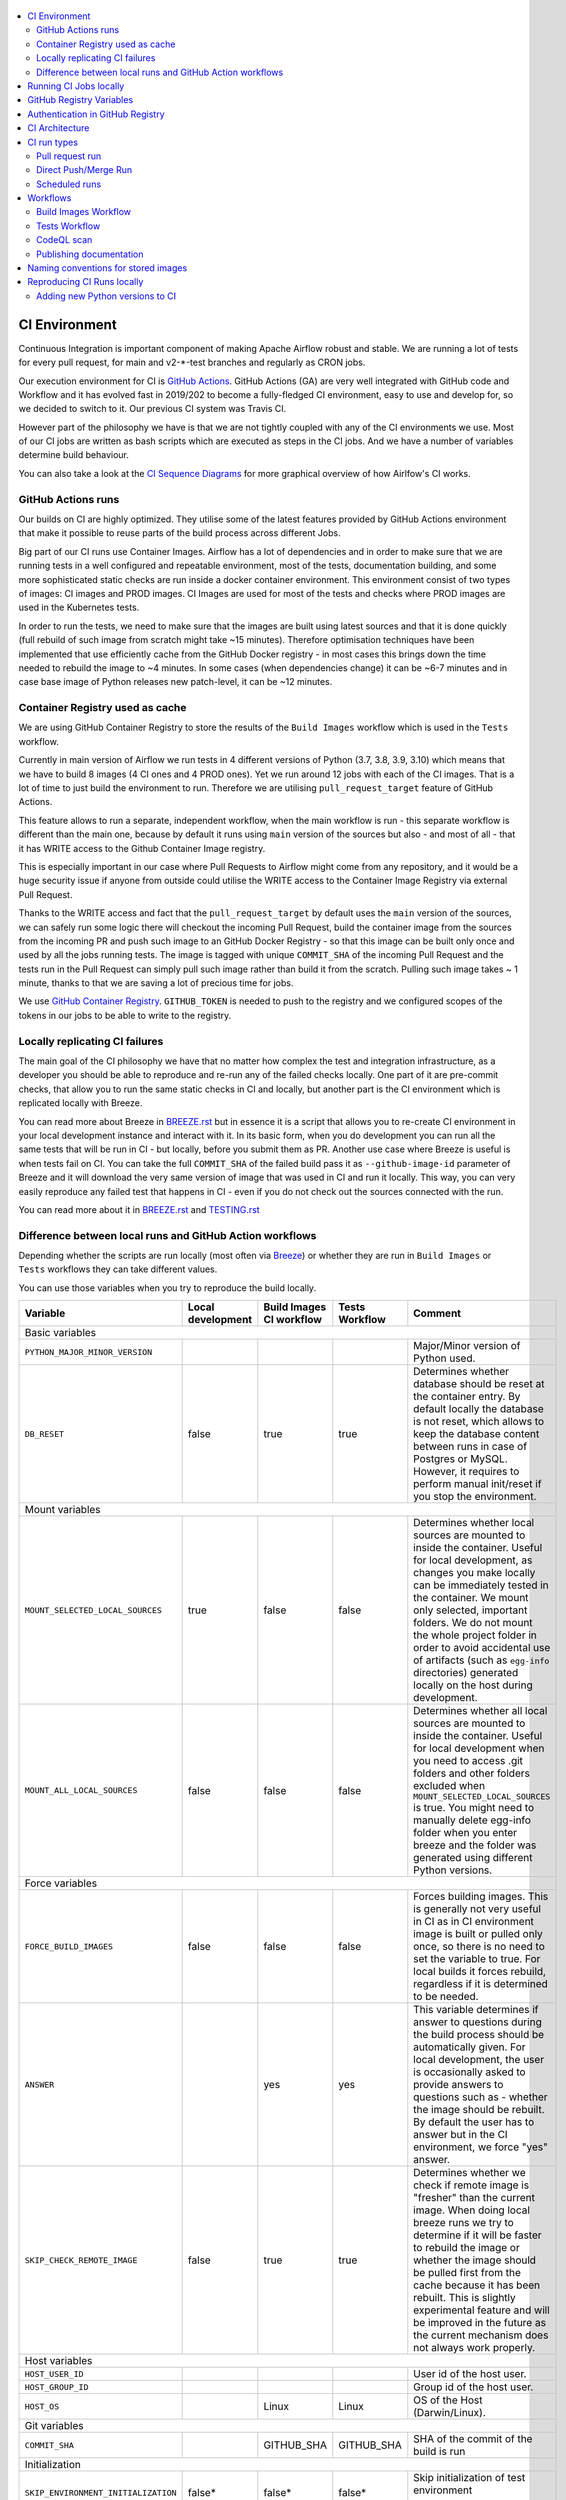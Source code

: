  .. Licensed to the Apache Software Foundation (ASF) under one
    or more contributor license agreements.  See the NOTICE file
    distributed with this work for additional information
    regarding copyright ownership.  The ASF licenses this file
    to you under the Apache License, Version 2.0 (the
    "License"); you may not use this file except in compliance
    with the License.  You may obtain a copy of the License at

 ..   http://www.apache.org/licenses/LICENSE-2.0

 .. Unless required by applicable law or agreed to in writing,
    software distributed under the License is distributed on an
    "AS IS" BASIS, WITHOUT WARRANTIES OR CONDITIONS OF ANY
    KIND, either express or implied.  See the License for the
    specific language governing permissions and limitations
    under the License.

.. contents:: :local:

CI Environment
==============

Continuous Integration is important component of making Apache Airflow robust and stable. We are running
a lot of tests for every pull request, for main and v2-*-test branches and regularly as CRON jobs.

Our execution environment for CI is `GitHub Actions <https://github.com/features/actions>`_. GitHub Actions
(GA) are very well integrated with GitHub code and Workflow and it has evolved fast in 2019/202 to become
a fully-fledged CI environment, easy to use and develop for, so we decided to switch to it. Our previous
CI system was Travis CI.

However part of the philosophy we have is that we are not tightly coupled with any of the CI
environments we use. Most of our CI jobs are written as bash scripts which are executed as steps in
the CI jobs. And we have  a number of variables determine build behaviour.

You can also take a look at the `CI Sequence Diagrams <CI_DIAGRAMS.md>`_ for more graphical overview
of how Airlfow's CI works.

GitHub Actions runs
-------------------

Our builds on CI are highly optimized. They utilise some of the latest features provided by GitHub Actions
environment that make it possible to reuse parts of the build process across different Jobs.

Big part of our CI runs use Container Images. Airflow has a lot of dependencies and in order to make
sure that we are running tests in a well configured and repeatable environment, most of the tests,
documentation building, and some more sophisticated static checks are run inside a docker container
environment. This environment consist of two types of images: CI images and PROD images. CI Images
are used for most of the tests and checks where PROD images are used in the Kubernetes tests.

In order to run the tests, we need to make sure that the images are built using latest sources and that it
is done quickly (full rebuild of such image from scratch might take ~15 minutes). Therefore optimisation
techniques have been implemented that use efficiently cache from the GitHub Docker registry - in most cases
this brings down the time needed to rebuild the image to ~4 minutes. In some cases (when dependencies change)
it can be ~6-7 minutes and in case base image of Python releases new patch-level, it can be ~12 minutes.

Container Registry used as cache
--------------------------------

We are using GitHub Container Registry to store the results of the ``Build Images``
workflow which is used in the ``Tests`` workflow.

Currently in main version of Airflow we run tests in 4 different versions of Python (3.7, 3.8, 3.9, 3.10)
which means that we have to build 8 images (4 CI ones and 4 PROD ones). Yet we run around 12 jobs
with each of the CI images. That is a lot of time to just build the environment to run. Therefore
we are utilising ``pull_request_target`` feature of GitHub Actions.

This feature allows to run a separate, independent workflow, when the main workflow is run -
this separate workflow is different than the main one, because by default it runs using ``main`` version
of the sources but also - and most of all - that it has WRITE access to the Github Container Image registry.

This is especially important in our case where Pull Requests to Airflow might come from any repository,
and it would be a huge security issue if anyone from outside could
utilise the WRITE access to the Container Image Registry via external Pull Request.

Thanks to the WRITE access and fact that the ``pull_request_target`` by default uses the ``main`` version of the
sources, we can safely run some logic there will checkout the incoming Pull Request, build the container
image from the sources from the incoming PR and push such image to an GitHub Docker Registry - so that
this image can be built only once and used by all the jobs running tests. The image is tagged with unique
``COMMIT_SHA`` of the incoming Pull Request and the tests run in the Pull Request can simply pull such image
rather than build it from the scratch. Pulling such image takes ~ 1 minute, thanks to that we are saving
a lot of precious time for jobs.

We use `GitHub Container Registry <https://docs.github.com/en/packages/guides/about-github-container-registry>`_.
``GITHUB_TOKEN`` is needed to push to the registry and we configured scopes of the tokens in our jobs
to be able to write to the registry.

Locally replicating CI failures
-------------------------------

The main goal of the CI philosophy we have that no matter how complex the test and integration
infrastructure, as a developer you should be able to reproduce and re-run any of the failed checks
locally. One part of it are pre-commit checks, that allow you to run the same static checks in CI
and locally, but another part is the CI environment which is replicated locally with Breeze.

You can read more about Breeze in `BREEZE.rst <BREEZE.rst>`_ but in essence it is a script that allows
you to re-create CI environment in your local development instance and interact with it. In its basic
form, when you do development you can run all the same tests that will be run in CI - but locally,
before you submit them as PR. Another use case where Breeze is useful is when tests fail on CI. You can
take the full ``COMMIT_SHA`` of the failed build pass it as ``--github-image-id`` parameter of Breeze and it will
download the very same version of image that was used in CI and run it locally. This way, you can very
easily reproduce any failed test that happens in CI - even if you do not check out the sources
connected with the run.

You can read more about it in `BREEZE.rst <BREEZE.rst>`_ and `TESTING.rst <TESTING.rst>`_

Difference between local runs and GitHub Action workflows
---------------------------------------------------------

Depending whether the scripts are run locally (most often via `Breeze <BREEZE.rst>`_) or whether they
are run in ``Build Images`` or ``Tests`` workflows they can take different values.

You can use those variables when you try to reproduce the build locally.

+-----------------------------------------+-------------+--------------+------------+-------------------------------------------------+
| Variable                                | Local       | Build Images | Tests      | Comment                                         |
|                                         | development | CI workflow  | Workflow   |                                                 |
+=========================================+=============+==============+============+=================================================+
|                                                           Basic variables                                                           |
+-----------------------------------------+-------------+--------------+------------+-------------------------------------------------+
| ``PYTHON_MAJOR_MINOR_VERSION``          |             |              |            | Major/Minor version of Python used.             |
+-----------------------------------------+-------------+--------------+------------+-------------------------------------------------+
| ``DB_RESET``                            |    false    |     true     |    true    | Determines whether database should be reset     |
|                                         |             |              |            | at the container entry. By default locally      |
|                                         |             |              |            | the database is not reset, which allows to      |
|                                         |             |              |            | keep the database content between runs in       |
|                                         |             |              |            | case of Postgres or MySQL. However,             |
|                                         |             |              |            | it requires to perform manual init/reset        |
|                                         |             |              |            | if you stop the environment.                    |
+-----------------------------------------+-------------+--------------+------------+-------------------------------------------------+
|                                                           Mount variables                                                           |
+-----------------------------------------+-------------+--------------+------------+-------------------------------------------------+
| ``MOUNT_SELECTED_LOCAL_SOURCES``        |     true    |    false     |    false   | Determines whether local sources are            |
|                                         |             |              |            | mounted to inside the container. Useful for     |
|                                         |             |              |            | local development, as changes you make          |
|                                         |             |              |            | locally can be immediately tested in            |
|                                         |             |              |            | the container. We mount only selected,          |
|                                         |             |              |            | important folders. We do not mount the whole    |
|                                         |             |              |            | project folder in order to avoid accidental     |
|                                         |             |              |            | use of artifacts (such as ``egg-info``          |
|                                         |             |              |            | directories) generated locally on the           |
|                                         |             |              |            | host during development.                        |
+-----------------------------------------+-------------+--------------+------------+-------------------------------------------------+
| ``MOUNT_ALL_LOCAL_SOURCES``             |     false   |    false     |    false   | Determines whether all local sources are        |
|                                         |             |              |            | mounted to inside the container. Useful for     |
|                                         |             |              |            | local development when you need to access .git  |
|                                         |             |              |            | folders and other folders excluded when         |
|                                         |             |              |            | ``MOUNT_SELECTED_LOCAL_SOURCES`` is true.       |
|                                         |             |              |            | You might need to manually delete egg-info      |
|                                         |             |              |            | folder when you enter breeze and the folder was |
|                                         |             |              |            | generated using different Python versions.      |
+-----------------------------------------+-------------+--------------+------------+-------------------------------------------------+
|                                                           Force variables                                                           |
+-----------------------------------------+-------------+--------------+------------+-------------------------------------------------+
| ``FORCE_BUILD_IMAGES``                  |    false    |    false     |    false   | Forces building images. This is generally not   |
|                                         |             |              |            | very useful in CI as in CI environment image    |
|                                         |             |              |            | is built or pulled only once, so there is no    |
|                                         |             |              |            | need to set the variable to true. For local     |
|                                         |             |              |            | builds it forces rebuild, regardless if it      |
|                                         |             |              |            | is determined to be needed.                     |
+-----------------------------------------+-------------+--------------+------------+-------------------------------------------------+
| ``ANSWER``                              |             |     yes      |     yes    | This variable determines if answer to questions |
|                                         |             |              |            | during the build process should be              |
|                                         |             |              |            | automatically given. For local development,     |
|                                         |             |              |            | the user is occasionally asked to provide       |
|                                         |             |              |            | answers to questions such as - whether          |
|                                         |             |              |            | the image should be rebuilt. By default         |
|                                         |             |              |            | the user has to answer but in the CI            |
|                                         |             |              |            | environment, we force "yes" answer.             |
+-----------------------------------------+-------------+--------------+------------+-------------------------------------------------+
| ``SKIP_CHECK_REMOTE_IMAGE``             |    false    |     true     |    true    | Determines whether we check if remote image     |
|                                         |             |              |            | is "fresher" than the current image.            |
|                                         |             |              |            | When doing local breeze runs we try to          |
|                                         |             |              |            | determine if it will be faster to rebuild       |
|                                         |             |              |            | the image or whether the image should be        |
|                                         |             |              |            | pulled first from the cache because it has      |
|                                         |             |              |            | been rebuilt. This is slightly experimental     |
|                                         |             |              |            | feature and will be improved in the future      |
|                                         |             |              |            | as the current mechanism does not always        |
|                                         |             |              |            | work properly.                                  |
+-----------------------------------------+-------------+--------------+------------+-------------------------------------------------+
|                                                           Host variables                                                            |
+-----------------------------------------+-------------+--------------+------------+-------------------------------------------------+
| ``HOST_USER_ID``                        |             |              |            | User id of the host user.                       |
+-----------------------------------------+-------------+--------------+------------+-------------------------------------------------+
| ``HOST_GROUP_ID``                       |             |              |            | Group id of the host user.                      |
+-----------------------------------------+-------------+--------------+------------+-------------------------------------------------+
| ``HOST_OS``                             |             |    Linux     |    Linux   | OS of the Host (Darwin/Linux).                  |
+-----------------------------------------+-------------+--------------+------------+-------------------------------------------------+
|                                                            Git variables                                                            |
+-----------------------------------------+-------------+--------------+------------+-------------------------------------------------+
| ``COMMIT_SHA``                          |             | GITHUB_SHA   | GITHUB_SHA | SHA of the commit of the build is run           |
+-----------------------------------------+-------------+--------------+------------+-------------------------------------------------+
|                                                         Initialization                                                              |
+-----------------------------------------+-------------+--------------+------------+-------------------------------------------------+
| ``SKIP_ENVIRONMENT_INITIALIZATION``     |   false\*   |    false\*   |   false\*  | Skip initialization of test environment         |
|                                         |             |              |            |                                                 |
|                                         |             |              |            | \* set to true in pre-commits                   |
+-----------------------------------------+-------------+--------------+------------+-------------------------------------------------+
| ``SKIP_SSH_SETUP``                      |   false\*   |    false\*   |   false\*  | Skip setting up SSH server for tests.           |
|                                         |             |              |            |                                                 |
|                                         |             |              |            | \* set to true in GitHub CodeSpaces             |
+-----------------------------------------+-------------+--------------+------------+-------------------------------------------------+
|                                                         Verbosity variables                                                         |
+-----------------------------------------+-------------+--------------+------------+-------------------------------------------------+
| ``PRINT_INFO_FROM_SCRIPTS``             |   true\*    |    true\*    |    true\*  | Allows to print output to terminal from running |
|                                         |             |              |            | scripts. It prints some extra outputs if true   |
|                                         |             |              |            | including what the commands do, results of some |
|                                         |             |              |            | operations, summary of variable values, exit    |
|                                         |             |              |            | status from the scripts, outputs of failing     |
|                                         |             |              |            | commands. If verbose is on it also prints the   |
|                                         |             |              |            | commands executed by docker, kind, helm,        |
|                                         |             |              |            | kubectl. Disabled in pre-commit checks.         |
|                                         |             |              |            |                                                 |
|                                         |             |              |            | \* set to false in pre-commits                  |
+-----------------------------------------+-------------+--------------+------------+-------------------------------------------------+
| ``VERBOSE``                             |    false    |     true     |    true    | Determines whether docker, helm, kind,          |
|                                         |             |              |            | kubectl commands should be printed before       |
|                                         |             |              |            | execution. This is useful to determine          |
|                                         |             |              |            | what exact commands were executed for           |
|                                         |             |              |            | debugging purpose as well as allows             |
|                                         |             |              |            | to replicate those commands easily by           |
|                                         |             |              |            | copy&pasting them from the output.              |
|                                         |             |              |            | requires ``PRINT_INFO_FROM_SCRIPTS`` set to     |
|                                         |             |              |            | true.                                           |
+-----------------------------------------+-------------+--------------+------------+-------------------------------------------------+
| ``VERBOSE_COMMANDS``                    |    false    |    false     |    false   | Determines whether every command                |
|                                         |             |              |            | executed in bash should also be printed         |
|                                         |             |              |            | before execution. This is a low-level           |
|                                         |             |              |            | debugging feature of bash (set -x) and          |
|                                         |             |              |            | it should only be used if you are lost          |
|                                         |             |              |            | at where the script failed.                     |
+-----------------------------------------+-------------+--------------+------------+-------------------------------------------------+
|                                                        Image build variables                                                        |
+-----------------------------------------+-------------+--------------+------------+-------------------------------------------------+
| ``UPGRADE_TO_NEWER_DEPENDENCIES``       |    false    |    false     |   false\*  | Determines whether the build should             |
|                                         |             |              |            | attempt to upgrade Python base image and all    |
|                                         |             |              |            | PIP dependencies to latest ones matching        |
|                                         |             |              |            | ``setup.py`` limits. This tries to replicate    |
|                                         |             |              |            | the situation of "fresh" user who just installs |
|                                         |             |              |            | airflow and uses latest version of matching     |
|                                         |             |              |            | dependencies. By default we are using a         |
|                                         |             |              |            | tested set of dependency constraints            |
|                                         |             |              |            | stored in separated "orphan" branches           |
|                                         |             |              |            | of the airflow repository                       |
|                                         |             |              |            | ("constraints-main, "constraints-2-0")          |
|                                         |             |              |            | but when this flag is set to anything but false |
|                                         |             |              |            | (for example random value), they are not used   |
|                                         |             |              |            | used and "eager" upgrade strategy is used       |
|                                         |             |              |            | when installing dependencies. We set it         |
|                                         |             |              |            | to true in case of direct pushes (merges)       |
|                                         |             |              |            | to main and scheduled builds so that            |
|                                         |             |              |            | the constraints are tested. In those builds,    |
|                                         |             |              |            | in case we determine that the tests pass        |
|                                         |             |              |            | we automatically push latest set of             |
|                                         |             |              |            | "tested" constraints to the repository.         |
|                                         |             |              |            |                                                 |
|                                         |             |              |            | Setting the value to random value is best way   |
|                                         |             |              |            | to assure that constraints are upgraded even if |
|                                         |             |              |            | there is no change to setup.py                  |
|                                         |             |              |            |                                                 |
|                                         |             |              |            | This way our constraints are automatically      |
|                                         |             |              |            | tested and updated whenever new versions        |
|                                         |             |              |            | of libraries are released.                      |
|                                         |             |              |            |                                                 |
|                                         |             |              |            | \* true in case of direct pushes and            |
|                                         |             |              |            |    scheduled builds                             |
+-----------------------------------------+-------------+--------------+------------+-------------------------------------------------+
| ``CHECK_IMAGE_FOR_REBUILD``             |     true    |     true     |   true\*   | Determines whether attempt should be            |
|                                         |             |              |            | made to rebuild the CI image with latest        |
|                                         |             |              |            | sources. It is true by default for              |
|                                         |             |              |            | local builds, however it is set to              |
|                                         |             |              |            | true in case we know that the image             |
|                                         |             |              |            | we pulled or built already contains             |
|                                         |             |              |            | the right sources. In such case we              |
|                                         |             |              |            | should set it to false, especially              |
|                                         |             |              |            | in case our local sources are not the           |
|                                         |             |              |            | ones we intend to use (for example              |
|                                         |             |              |            | when ``--github-image-id`` is used              |
|                                         |             |              |            | in Breeze.                                      |
|                                         |             |              |            |                                                 |
|                                         |             |              |            | In CI jobs it is set to true                    |
|                                         |             |              |            | in case of the ``Build Images``                 |
|                                         |             |              |            | workflow or when                                |
|                                         |             |              |            | waiting for images is disabled                  |
|                                         |             |              |            | in the "Tests" workflow.                        |
|                                         |             |              |            |                                                 |
|                                         |             |              |            | \* if waiting for images the variable is set    |
|                                         |             |              |            |    to false automatically.                      |
+-----------------------------------------+-------------+--------------+------------+-------------------------------------------------+
| ``SKIP_BUILDING_PROD_IMAGE``            |     false   |     false    |   false\*  | Determines whether we should skip building      |
|                                         |             |              |            | the PROD image with latest sources.             |
|                                         |             |              |            | It is set to false, but in deploy app for       |
|                                         |             |              |            | kubernetes step it is set to "true", because at |
|                                         |             |              |            | this stage we know we have good image build or  |
|                                         |             |              |            | pulled.                                         |
|                                         |             |              |            |                                                 |
|                                         |             |              |            | \* set to true in "Deploy App to Kubernetes"    |
|                                         |             |              |            |    to false automatically.                      |
+-----------------------------------------+-------------+--------------+------------+-------------------------------------------------+

Running CI Jobs locally
=======================

The scripts and configuration files for CI jobs are all in ``scripts/ci`` - so that in the
``pull_request_target`` target workflow, we can copy those scripts from the ``main`` branch and use them
regardless of the changes done in the PR. This way we are kept safe from PRs injecting code into the builds.

* ``build_airflow`` - builds airflow packages
* ``constraints`` - scripts to build and publish latest set of valid constraints
* ``docs`` - scripts to build documentation
* ``images`` - scripts to build and push CI and PROD images
* ``kubernetes`` - scripts to setup kubernetes cluster, deploy airflow and run kubernetes tests with it
* ``openapi`` - scripts to run openapi generation
* ``pre_commit`` - scripts to run pre-commit checks
* ``provider_packages`` - scripts to build and test provider packages
* ``static_checks`` - scripts to run static checks manually
* ``testing`` - scripts that run unit and integration tests
* ``tools`` - scripts that can be used for various clean-up and preparation tasks

Common libraries of functions for all the scripts can be found in ``libraries`` folder. The ``dockerfiles``,
``mysql.d``, ``openldap``, ``spectral_rules`` folders contains DockerFiles and configuration of integrations
needed to run tests.

For detailed use of those scripts you can refer to ``.github/workflows/`` - those scripts are used
by the CI workflows of ours. There are some variables that you can set to change the behaviour of the
scripts.

The default values are "sane"  you can change them to interact with your own repositories or registries.
Note that you need to set "CI" variable to true in order to get the same results as in CI.

+------------------------------+----------------------+-----------------------------------------------------+
| Variable                     | Default              | Comment                                             |
+==============================+======================+=====================================================+
| CI                           | ``false``            | If set to "true", we simulate behaviour of          |
|                              |                      | all scripts as if they are in CI environment        |
+------------------------------+----------------------+-----------------------------------------------------+
| CI_TARGET_REPO               | ``apache/airflow``   | Target repository for the CI job. Used to           |
|                              |                      | compare incoming changes from PR with the target.   |
+------------------------------+----------------------+-----------------------------------------------------+
| CI_TARGET_BRANCH             | ``main``             | Target branch where the PR should land. Used to     |
|                              |                      | compare incoming changes from PR with the target.   |
+------------------------------+----------------------+-----------------------------------------------------+
| CI_BUILD_ID                  | ``0``                | Unique id of the build that is kept across re runs  |
|                              |                      | (for GitHub actions it is ``GITHUB_RUN_ID``)        |
+------------------------------+----------------------+-----------------------------------------------------+
| CI_JOB_ID                    | ``0``                | Unique id of the job - used to produce unique       |
|                              |                      | artifact names.                                     |
+------------------------------+----------------------+-----------------------------------------------------+
| CI_EVENT_TYPE                | ``pull_request``     | Type of the event. It can be one of                 |
|                              |                      | [``pull_request``, ``pull_request_target``,         |
|                              |                      |  ``schedule``, ``push``]                            |
+------------------------------+----------------------+-----------------------------------------------------+
| CI_REF                       | ``refs/head/main``   | Branch in the source repository that is used to     |
|                              |                      | make the pull request.                              |
+------------------------------+----------------------+-----------------------------------------------------+


GitHub Registry Variables
=========================

Our CI uses GitHub Registry to pull and push images to/from by default. You can use your own repo by changing
``GITHUB_REPOSITORY`` and providing your own GitHub Username and Token.

+--------------------------------+---------------------------+----------------------------------------------+
| Variable                       | Default                   | Comment                                      |
+================================+===========================+==============================================+
| GITHUB_REPOSITORY              | ``apache/airflow``        | Prefix of the image. It indicates which.     |
|                                |                           | registry from GitHub to use                  |
+--------------------------------+---------------------------+----------------------------------------------+
| GITHUB_USERNAME                |                           | Username to use to login to GitHub           |
|                                |                           |                                              |
+--------------------------------+---------------------------+----------------------------------------------+
| GITHUB_TOKEN                   |                           | Token to use to login to GitHub.             |
|                                |                           | Only used when pushing images on CI.         |
+--------------------------------+---------------------------+----------------------------------------------+
| GITHUB_REGISTRY_PULL_IMAGE_TAG | ``latest``                | Pull this image tag. This is "latest" by     |
|                                |                           | default, can also be full-length commit SHA. |
+--------------------------------+---------------------------+----------------------------------------------+
| GITHUB_REGISTRY_PUSH_IMAGE_TAG | ``latest``                | Push this image tag. This is "latest" by     |
|                                |                           | default, can also be full-length commit SHA. |
+--------------------------------+---------------------------+----------------------------------------------+

Authentication in GitHub Registry
=================================

We are using GitHub Container Registry as cache for our images. Authentication uses GITHUB_TOKEN mechanism.
Authentication is needed for pushing the images (WRITE) only in "push", "pull_request_target" workflows.

CI Architecture
===============

The following components are part of the CI infrastructure

* **Apache Airflow Code Repository** - our code repository at https://github.com/apache/airflow
* **Apache Airflow Forks** - forks of the Apache Airflow Code Repository from which contributors make
  Pull Requests
* **GitHub Actions** -  (GA) UI + execution engine for our jobs
* **GA CRON trigger** - GitHub Actions CRON triggering our jobs
* **GA Workers** - virtual machines running our jobs at GitHub Actions (max 20 in parallel)
* **GitHub Image Registry** - image registry used as build cache for CI jobs.
  It is at https://ghcr.io/apache/airflow
* **DockerHub Image Registry** - image registry used to pull base Python images and (manually) publish
  the released Production Airflow images. It is at https://dockerhub.com/apache/airflow
* **Official Images** (future) - these are official images that are prominently visible in DockerHub.
  We aim our images to become official images so that you will be able to pull them
  with ``docker pull apache-airflow``

CI run types
============

The following CI Job run types are currently run for Apache Airflow (run by ci.yaml workflow)
and each of the run types has different purpose and context.

Pull request run
----------------

Those runs are results of PR from the forks made by contributors. Most builds for Apache Airflow fall
into this category. They are executed in the context of the "Fork", not main
Airflow Code Repository which means that they have only "read" permission to all the GitHub resources
(container registry, code repository). This is necessary as the code in those PRs (including CI job
definition) might be modified by people who are not committers for the Apache Airflow Code Repository.

The main purpose of those jobs is to check if PR builds cleanly, if the test run properly and if
the PR is ready to review and merge. The runs are using cached images from the Private GitHub registry -
CI, Production Images as well as base Python images that are also cached in the Private GitHub registry.
Also for those builds we only execute Python tests if important files changed (so for example if it is
"no-code" change, no tests will be executed.

The workflow involved in Pull Requests review and approval is a bit more complex than simple workflows
in most of other projects because we've implemented some optimizations related to efficient use
of queue slots we share with other Apache Software Foundation projects. More details about it
can be found in `PULL_REQUEST_WORKFLOW.rst <PULL_REQUEST_WORKFLOW.rst>`_.


Direct Push/Merge Run
---------------------

Those runs are results of direct pushes done by the committers or as result of merge of a Pull Request
by the committers. Those runs execute in the context of the Apache Airflow Code Repository and have also
write permission for GitHub resources (container registry, code repository).
The main purpose for the run is to check if the code after merge still holds all the assertions - like
whether it still builds, all tests are green.

This is needed because some of the conflicting changes from multiple PRs might cause build and test failures
after merge even if they do not fail in isolation. Also those runs are already reviewed and confirmed by the
committers so they can be used to do some housekeeping:
- pushing most recent image build in the PR to the GitHub Container Registry (for caching)
- upgrading to latest constraints and pushing those constraints if all tests succeed
- refresh latest Python base images in case new patch-level is released

The housekeeping is important - Python base images are refreshed with varying frequency (once every few months
usually but sometimes several times per week) with the latest security and bug fixes.
Those patch level images releases can occasionally break Airflow builds (specifically Docker image builds
based on those images) therefore in PRs we only use latest "good" Python image that we store in the
GitHub Container Registry and those push requests will refresh the latest images if they changed.

Scheduled runs
--------------

Those runs are results of (nightly) triggered job - only for ``main`` branch. The
main purpose of the job is to check if there was no impact of external dependency changes on the Apache
Airflow code (for example transitive dependencies released that fail the build). It also checks if the
Docker images can be built from the scratch (again - to see if some dependencies have not changed - for
example downloaded package releases etc.

All runs consist of the same jobs, but the jobs behave slightly differently or they are skipped in different
run categories. Here is a summary of the run categories with regards of the jobs they are running.
Those jobs often have matrix run strategy which runs several different variations of the jobs
(with different Backend type / Python version, type of the tests to run for example). The following chapter
describes the workflows that execute for each run.

Those runs and their corresponding ``Build Images`` runs are only executed in main ``apache/airflow``
repository, they are not executed in forks - we want to be nice to the contributors and not use their
free build minutes on GitHub Actions.

Workflows
=========

A general note about cancelling duplicated workflows: for the ``Build Images``, ``Tests`` and ``CodeQL``
workflows we use the ``concurrency`` feature of GitHub actions to automatically cancel "old" workflow runs
of each type -- meaning if you push a new commit to a branch or to a pull request and there is a workflow
running, GitHub Actions will cancel the old workflow run automatically.

Build Images Workflow
---------------------

This workflow builds images for the CI Workflow for Pull Requests coming from forks.

It's a special type of workflow: ``pull_request_target`` which means that it is triggered when a pull request
is opened. This also means that the workflow has Write permission to push to the GitHub registry the images
used by CI jobs which means that the images can be built only once and reused by all the CI jobs
(including the matrix jobs). We've implemented it so that the ``Tests`` workflow waits
until the images are built by the ``Build Images`` workflow before running.

Those "Build Image" steps are skipped in case Pull Requests do not come from "forks" (i.e. those
are internal PRs for Apache Airflow repository. This is because in case of PRs coming from
Apache Airflow (only committers can create those) the "pull_request" workflows have enough
permission to push images to Github Registry.

This workflow is not triggered on normal pushes to our "main" branches, i.e. after a
pull request is merged and whenever ``scheduled`` run is triggered. Again in this case the "CI" workflow
has enough permissions to push the images. In this case we simply do not run this workflow.

The workflow has the following jobs:

+---------------------------+---------------------------------------------+
| Job                       | Description                                 |
|                           |                                             |
+===========================+=============================================+
| Build Info                | Prints detailed information about the build |
+---------------------------+---------------------------------------------+
| Build CI images           | Builds all configured CI images             |
+---------------------------+---------------------------------------------+
| Build PROD images         | Builds all configured PROD images           |
+---------------------------+---------------------------------------------+

The images are stored in the `GitHub Container Registry <https://github.com/orgs/apache/packages?repo_name=airflow>`_
and the names of those images follow the patterns described in
`Naming conventions for stored images <#naming-conventions-for-stored-images>`_

Image building is configured in "fail-fast" mode. When any of the images
fails to build, it cancels other builds and the source ``Tests`` workflow run
that triggered it.


Tests Workflow
--------------

This workflow is a regular workflow that performs all checks of Airflow code.

+---------------------------+----------------------------------------------+-------+-------+------+
| Job                       | Description                                  | PR    | Push  | CRON |
|                           |                                              |       | Merge | (1)  |
+===========================+==============================================+=======+=======+======+
| Build info                | Prints detailed information about the build  | Yes   | Yes   | Yes  |
+---------------------------+----------------------------------------------+-------+-------+------+
| Test OpenAPI client gen   | Tests if OpenAPIClient continues to generate | Yes   | Yes   | Yes  |
+---------------------------+----------------------------------------------+-------+-------+------+
| UI tests                  | React UI tests for new Airflow UI            | Yes   | Yes   | Yes  |
+---------------------------+----------------------------------------------+-------+-------+------+
| WWW tests                 | React tests for current Airflow UI           | Yes   | Yes   | Yes  |
+---------------------------+----------------------------------------------+-------+-------+------+
| Test image building       | Tests if PROD image build examples work      | Yes   | Yes   | Yes  |
+---------------------------+----------------------------------------------+-------+-------+------+
| CI Images                 | Waits for and verify CI Images (3)           | Yes   | Yes   | Yes  |
+---------------------------+----------------------------------------------+-------+-------+------+
| (Basic) Static checks     | Performs static checks (full or basic)       | Yes   | Yes   | Yes  |
+---------------------------+----------------------------------------------+-------+-------+------+
| Build docs                | Builds documentation                         | Yes   | Yes   | Yes  |
+---------------------------+----------------------------------------------+-------+-------+------+
| Tests                     | Run all the Pytest tests for Python code     | Yes(2)| Yes   | Yes  |
+---------------------------+----------------------------------------------+-------+-------+------+
| Tests provider packages   | Tests if provider packages work              | Yes   | Yes   | Yes  |
+---------------------------+----------------------------------------------+-------+-------+------+
| Upload coverage           | Uploads test coverage from all the tests     | -     | Yes   | -    |
+---------------------------+----------------------------------------------+-------+-------+------+
| PROD Images               | Waits for and verify PROD Images (3)         | Yes   | Yes   | Yes  |
+---------------------------+----------------------------------------------+-------+-------+------+
| Tests Kubernetes          | Run Kubernetes test                          | Yes(2)| Yes   | Yes  |
+---------------------------+----------------------------------------------+-------+-------+------+
| Constraints               | Upgrade constraints to latest ones (4)       | -     | Yes   | Yes  |
+---------------------------+----------------------------------------------+-------+-------+------+
| Push images               | Pushes latest images to GitHub Registry (4)  | -     | Yes   | Yes  |
+---------------------------+----------------------------------------------+-------+-------+------+


Comments:

 (1) CRON jobs builds images from scratch - to test if everything works properly for clean builds
 (2) The tests are run when the Trigger Tests job determine that important files change (this allows
     for example "no-code" changes to build much faster)
 (3) The jobs wait for CI images to be available.
 (4) PROD and CI images are pushed as "latest" to GitHub Container registry and constraints are upgraded
     only if all tests are successful. The images are rebuilt in this step using constraints pushed
     in the previous step.

CodeQL scan
-----------

The `CodeQL <https://securitylab.github.com/tools/codeql>`_ security scan uses GitHub security scan framework to scan our code for security violations.
It is run for JavaScript and Python code.

Publishing documentation
------------------------

Documentation from the ``main`` branch is automatically published on Amazon S3.

To make this possible, GitHub Action has secrets set up with credentials
for an Amazon Web Service account - ``DOCS_AWS_ACCESS_KEY_ID`` and ``DOCS_AWS_SECRET_ACCESS_KEY``.

This account has permission to write/list/put objects to bucket ``apache-airflow-docs``. This bucket has
public access configured, which means it is accessible through the website endpoint.
For more information, see:
`Hosting a static website on Amazon S3 <https://docs.aws.amazon.com/AmazonS3/latest/dev/WebsiteHosting.html>`_

Website endpoint: http://apache-airflow-docs.s3-website.eu-central-1.amazonaws.com/

Naming conventions for stored images
====================================

The images produced during the ``Build Images`` workflow of CI jobs are stored in the
`GitHub Container Registry <https://github.com/orgs/apache/packages?repo_name=airflow>`_

The images are stored with both "latest" tag (for last main push image that passes all the tests as well
with the COMMIT_SHA id for images that were used in particular build.

The image names follow the patterns (except the Python image, all the images are stored in
https://ghcr.io/ in ``apache`` organization.

The packages are available under (CONTAINER_NAME is url-encoded name of the image). Note that "/" are
supported now in the ``ghcr.io`` as apart of the image name within ``apache`` organization, but they
have to be percent-encoded when you access them via UI (/ = %2F)

``https://github.com/apache/airflow/pkgs/container/<CONTAINER_NAME>``

+--------------+----------------------------------------------------------+----------------------------------------------------------+
| Image        | Name:tag (both cases latest version and per-build)       | Description                                              |
+==============+==========================================================+==========================================================+
| Python image | python:<X.Y>-slim-bullseye                               | Base Python image used by both production and CI image.  |
| (DockerHub)  |                                                          | Python maintainer release new versions of those image    |
|              |                                                          | with security fixes every few weeks in DockerHub.        |
+--------------+----------------------------------------------------------+----------------------------------------------------------+
| Airflow      | airflow/<BRANCH>/python:<X.Y>-slim-bullseye              | Version of python base image used in Airflow Builds      |
| python base  |                                                          | We keep the "latest" version only to mark last "good"    |
| image        |                                                          | python base that went through testing and was pushed.    |
+--------------+----------------------------------------------------------+----------------------------------------------------------+
| PROD Build   | airflow/<BRANCH>/prod-build/python<X.Y>:latest           | Production Build image - this is the "build" stage of    |
| image        |                                                          | production image. It contains build-essentials and all   |
|              |                                                          | necessary apt packages to build/install PIP packages.    |
|              |                                                          | We keep the "latest" version only to speed up builds.    |
+--------------+----------------------------------------------------------+----------------------------------------------------------+
| Manifest     | airflow/<BRANCH>/ci-manifest/python<X.Y>:latest          | CI manifest image - this is the image used to optimize   |
| CI image     |                                                          | pulls and builds for Breeze development environment      |
|              |                                                          | They store hash indicating whether the image will be     |
|              |                                                          | faster to build or pull.                                 |
|              |                                                          | We keep the "latest" version only to help breeze to      |
|              |                                                          | check if new image should be pulled.                     |
+--------------+----------------------------------------------------------+----------------------------------------------------------+
| CI image     | airflow/<BRANCH>/ci/python<X.Y>:latest                   | CI image - this is the image used for most of the tests. |
|              | or                                                       | Contains all provider dependencies and tools useful      |
|              | airflow/<BRANCH>/ci/python<X.Y>:<COMMIT_SHA>             | For testing. This image is used in Breeze.               |
+--------------+----------------------------------------------------------+----------------------------------------------------------+
|              |                                                          | faster to build or pull.                                 |
| PROD image   | airflow/<BRANCH>/prod/python<X.Y>:latest                 | Production image. This is the actual production image    |
|              | or                                                       | optimized for size.                                      |
|              | airflow/<BRANCH>/prod/python<X.Y>:<COMMIT_SHA>           | It contains only compiled libraries and minimal set of   |
|              |                                                          | dependencies to run Airflow.                             |
+--------------+----------------------------------------------------------+----------------------------------------------------------+

* <BRANCH> might be either "main" or "v2-*-test"
* <X.Y> - Python version (Major + Minor).Should be one of ["3.7", "3.8", "3.9"].
* <COMMIT_SHA> - full-length SHA of commit either from the tip of the branch (for pushes/schedule) or
  commit from the tip of the branch used for the PR.

Reproducing CI Runs locally
===========================

Since we store images from every CI run, you should be able easily reproduce any of the CI tests problems
locally. You can do it by pulling and using the right image and running it with the right docker command,
For example knowing that the CI job was for commit ``cd27124534b46c9688a1d89e75fcd137ab5137e3``:

.. code-block:: bash

  docker pull ghcr.io/apache/airflow/main/ci/python3.7:cd27124534b46c9688a1d89e75fcd137ab5137e3

  docker run -it ghcr.io/apache/airflow/main/ci/python3.7:cd27124534b46c9688a1d89e75fcd137ab5137e3


But you usually need to pass more variables and complex setup if you want to connect to a database or
enable some integrations. Therefore it is easiest to use `Breeze <BREEZE.rst>`_ for that. For example if
you need to reproduce a MySQL environment with kerberos integration enabled for commit
cd27124534b46c9688a1d89e75fcd137ab5137e3, in python 3.8 environment you can run:

.. code-block:: bash

  ./breeze-legacy --github-image-id cd27124534b46c9688a1d89e75fcd137ab5137e3 --python 3.8

You will be dropped into a shell with the exact version that was used during the CI run and you will
be able to run pytest tests manually, easily reproducing the environment that was used in CI. Note that in
this case, you do not need to checkout the sources that were used for that run - they are already part of
the image - but remember that any changes you make in those sources are lost when you leave the image as
the sources are not mapped from your host machine.


Adding new Python versions to CI
--------------------------------

In the ``main`` branch of development line we currently support Python 3.7, 3.8, 3.9.

In order to add a new version the following operations should be done (example uses Python 3.10)

* copy the latest constraints in ``constraints-main`` branch from previous versions and name it
  using the new Python version (``constraints-3.10.txt``). Commit and push

* add the new Python version to `breeze-complete <breeze-complete>`_ and
  `_initialization.sh <scripts/ci/libraries/_initialization.sh>`_ - tests will fail if they are not
  in sync.

* build image locally for both prod and CI locally using Breeze:

.. code-block:: bash

  breeze build-image --python 3.10

* Find the 2 new images (prod, ci) created in
  `GitHub Container registry <https://github.com/orgs/apache/packages?tab=packages&ecosystem=container&q=airflow>`_
  go to Package Settings and turn on ``Public Visibility`` and set "Inherit access from Repository" flag.
